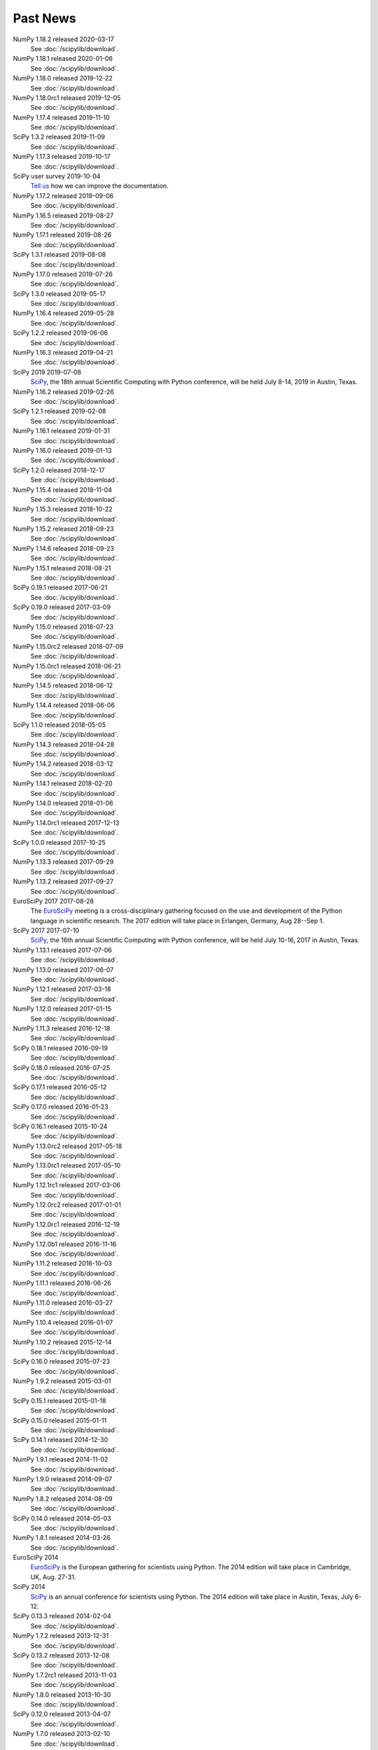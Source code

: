 .. raw:: html

   <div class="news">

Past News
---------

.. role:: news-date
   :class: news-date

NumPy 1.18.2 released :news-date:`2020-03-17`
    See :doc:`/scipylib/download`.

NumPy 1.18.1 released :news-date:`2020-01-06`
    See :doc:`/scipylib/download`.

NumPy 1.18.0 released :news-date:`2019-12-22`
    See :doc:`/scipylib/download`.

NumPy 1.18.0rc1 released :news-date:`2019-12-05`
    See :doc:`/scipylib/download`.

NumPy 1.17.4 released :news-date:`2019-11-10`
    See :doc:`/scipylib/download`.

SciPy 1.3.2 released :news-date:`2019-11-09`
    See :doc:`/scipylib/download`.

NumPy 1.17.3 released :news-date:`2019-10-17`
    See :doc:`/scipylib/download`.

SciPy user survey :news-date:`2019-10-04`
    `Tell us <http://forms.gle/LGxx5hXzrDyChj38A>`_
    how we can improve the documentation.

NumPy 1.17.2 released :news-date:`2019-09-06`
    See :doc:`/scipylib/download`.

NumPy 1.16.5 released :news-date:`2019-08-27`
    See :doc:`/scipylib/download`.

NumPy 1.17.1 released :news-date:`2019-08-26`
    See :doc:`/scipylib/download`.

SciPy 1.3.1 released :news-date:`2019-08-08`
    See :doc:`/scipylib/download`.

NumPy 1.17.0 released :news-date:`2019-07-26`
    See :doc:`/scipylib/download`.

SciPy 1.3.0 released :news-date:`2019-05-17`
    See :doc:`/scipylib/download`.
NumPy 1.16.4 released :news-date:`2019-05-28`
    See :doc:`/scipylib/download`.
SciPy 1.2.2 released :news-date:`2019-06-06`
    See :doc:`/scipylib/download`.
NumPy 1.16.3 released :news-date:`2019-04-21`
    See :doc:`/scipylib/download`.
SciPy 2019 :news-date:`2019-07-08`
    `SciPy <https://scipy2019.scipy.org/>`__, the 18th annual Scientific
    Computing with Python conference, will be held July 8-14, 2019 in
    Austin, Texas.
NumPy 1.16.2 released :news-date:`2019-02-26`
    See :doc:`/scipylib/download`.
SciPy 1.2.1 released :news-date:`2019-02-08`
    See :doc:`/scipylib/download`.
NumPy 1.16.1 released :news-date:`2019-01-31`
    See :doc:`/scipylib/download`.
NumPy 1.16.0 released :news-date:`2019-01-13`
    See :doc:`/scipylib/download`.
SciPy 1.2.0 released :news-date:`2018-12-17`
    See :doc:`/scipylib/download`.
NumPy 1.15.4 released :news-date:`2018-11-04`
    See :doc:`/scipylib/download`.
NumPy 1.15.3 released :news-date:`2018-10-22`
    See :doc:`/scipylib/download`.
NumPy 1.15.2 released :news-date:`2018-09-23`
    See :doc:`/scipylib/download`.
NumPy 1.14.6 released :news-date:`2018-09-23`
    See :doc:`/scipylib/download`.
NumPy 1.15.1 released :news-date:`2018-08-21`
    See :doc:`/scipylib/download`.
SciPy 0.19.1 released :news-date:`2017-06-21`
    See :doc:`/scipylib/download`.
SciPy 0.19.0 released :news-date:`2017-03-09`
    See :doc:`/scipylib/download`.
NumPy 1.15.0 released :news-date:`2018-07-23`
    See :doc:`/scipylib/download`.
NumPy 1.15.0rc2 released :news-date:`2018-07-09`
    See :doc:`/scipylib/download`.
NumPy 1.15.0rc1 released :news-date:`2018-06-21`
    See :doc:`/scipylib/download`.
NumPy 1.14.5 released :news-date:`2018-06-12`
    See :doc:`/scipylib/download`.
NumPy 1.14.4 released :news-date:`2018-06-06`
    See :doc:`/scipylib/download`.
SciPy 1.1.0 released :news-date:`2018-05-05`
    See :doc:`/scipylib/download`.
NumPy 1.14.3 released :news-date:`2018-04-28`
    See :doc:`/scipylib/download`.
NumPy 1.14.2 released :news-date:`2018-03-12`
    See :doc:`/scipylib/download`.
NumPy 1.14.1 released :news-date:`2018-02-20`
    See :doc:`/scipylib/download`.
NumPy 1.14.0 released :news-date:`2018-01-06`
    See :doc:`/scipylib/download`.
NumPy 1.14.0rc1 released :news-date:`2017-12-13`
    See :doc:`/scipylib/download`.
SciPy 1.0.0 released :news-date:`2017-10-25`
    See :doc:`/scipylib/download`.
NumPy 1.13.3 released :news-date:`2017-09-29`
    See :doc:`/scipylib/download`.
NumPy 1.13.2 released :news-date:`2017-09-27`
    See :doc:`/scipylib/download`.
EuroSciPy 2017 :news-date:`2017-08-28`
    The `EuroSciPy <https://www.euroscipy.org/2017/>`__ meeting is a
    cross-disciplinary gathering focused on the use and development
    of the Python language in scientific research.
    The 2017 edition will take place in
    Erlangen, Germany, Aug 28--Sep 1.
SciPy 2017 :news-date:`2017-07-10`
    `SciPy <https://scipy2017.scipy.org/>`__, the 16th annual Scientific
    Computing with Python conference, will be held July 10-16, 2017 in
    Austin, Texas.
NumPy 1.13.1 released :news-date:`2017-07-06`
    See :doc:`/scipylib/download`.
NumPy 1.13.0 released :news-date:`2017-06-07`
    See :doc:`/scipylib/download`.
NumPy 1.12.1 released :news-date:`2017-03-18`
    See :doc:`/scipylib/download`.
NumPy 1.12.0 released :news-date:`2017-01-15`
    See :doc:`/scipylib/download`.
NumPy 1.11.3 released :news-date:`2016-12-18`
    See :doc:`/scipylib/download`.
SciPy 0.18.1 released :news-date:`2016-09-19`
    See :doc:`/scipylib/download`.
SciPy 0.18.0 released :news-date:`2016-07-25`
    See :doc:`/scipylib/download`.
SciPy 0.17.1 released :news-date:`2016-05-12`
    See :doc:`/scipylib/download`.
SciPy 0.17.0 released :news-date:`2016-01-23`
    See :doc:`/scipylib/download`.
SciPy 0.16.1 released :news-date:`2015-10-24`
    See :doc:`/scipylib/download`.
NumPy 1.13.0rc2 released :news-date:`2017-05-18`
    See :doc:`/scipylib/download`.
NumPy 1.13.0rc1 released :news-date:`2017-05-10`
    See :doc:`/scipylib/download`.
NumPy 1.12.1rc1 released :news-date:`2017-03-06`
    See :doc:`/scipylib/download`.
NumPy 1.12.0rc2 released :news-date:`2017-01-01`
    See :doc:`/scipylib/download`.
NumPy 1.12.0rc1 released :news-date:`2016-12-19`
    See :doc:`/scipylib/download`.
NumPy 1.12.0b1 released :news-date:`2016-11-16`
    See :doc:`/scipylib/download`.
NumPy 1.11.2 released :news-date:`2016-10-03`
    See :doc:`/scipylib/download`.
NumPy 1.11.1 released :news-date:`2016-06-26`
    See :doc:`/scipylib/download`.
NumPy 1.11.0 released :news-date:`2016-03-27`
    See :doc:`/scipylib/download`.
NumPy 1.10.4 released :news-date:`2016-01-07`
    See :doc:`/scipylib/download`.
NumPy 1.10.2 released :news-date:`2015-12-14`
    See :doc:`/scipylib/download`.
SciPy 0.16.0 released :news-date:`2015-07-23`
    See :doc:`/scipylib/download`.
NumPy 1.9.2 released :news-date:`2015-03-01`
    See :doc:`/scipylib/download`.
SciPy 0.15.1 released :news-date:`2015-01-18`
    See :doc:`/scipylib/download`.
SciPy 0.15.0 released :news-date:`2015-01-11`
    See :doc:`/scipylib/download`.
SciPy 0.14.1 released :news-date:`2014-12-30`
    See :doc:`/scipylib/download`.
NumPy 1.9.1 released :news-date:`2014-11-02`
    See :doc:`/scipylib/download`.
NumPy 1.9.0 released :news-date:`2014-09-07`
    See :doc:`/scipylib/download`.
NumPy 1.8.2 released :news-date:`2014-08-09`
    See :doc:`/scipylib/download`.
SciPy 0.14.0 released :news-date:`2014-05-03`
    See :doc:`/scipylib/download`.
NumPy 1.8.1 released :news-date:`2014-03-26`
    See :doc:`/scipylib/download`.
EuroSciPy 2014
    `EuroSciPy <https://www.euroscipy.org/2014/>`__ is the European gathering
    for scientists using Python. The 2014 edition will take place in
    Cambridge, UK, Aug. 27-31.
SciPy 2014
    `SciPy <http://conference.scipy.org/scipy2014/>`__ is an annual conference
    for scientists using Python. The 2014 edition will take place in
    Austin, Texas, July 6-12.
SciPy 0.13.3 released :news-date:`2014-02-04`
    See :doc:`/scipylib/download`.
NumPy 1.7.2 released :news-date:`2013-12-31`
    See :doc:`/scipylib/download`.
SciPy 0.13.2 released :news-date:`2013-12-08`
    See :doc:`/scipylib/download`.
NumPy 1.7.2rc1 released :news-date:`2013-11-03`
    See :doc:`/scipylib/download`.
NumPy 1.8.0 released :news-date:`2013-10-30`
    See :doc:`/scipylib/download`.
SciPy 0.12.0 released :news-date:`2013-04-07`
    See :doc:`/scipylib/download`.
NumPy 1.7.0 released :news-date:`2013-02-10`
    See :doc:`/scipylib/download`.
EuroSciPy 2013
    `EuroSciPy <https://www.euroscipy.org/>`__ is the European gathering
    for scientists using Python. The 2013 edition will take place in
    Brussels, Aug. 21-24.
SciPy 2013
    `SciPy <http://conference.scipy.org/scipy2013/>`__ is an annual conference
    for scientists using Python. The 2013 edition will take place in
    Austin, Texas, June 24-29.
SciPy 0.11.0 :news-date:`2012-09-25`
    See :doc:`/scipylib/download`.
SIAM CSE '13
    The `SIAM Conference on Computational Science and Engineering
    <http://www.siam.org/meetings/cse13>`__ will take place in Boston,
    February 25-March 1, 2013, and for this version there will be a track
    focused on the topic of Big Data.
AMS Annual Meeting
    The annual meeting of the American Meteorological Society takes
    place January 6-10, 2013, and includes the Third Symposium on
    Advances in Modeling and Analysis Using Python.
SciPy 2012
    The eleventh annual conference on python in science, SciPy 2012,
    took place July 16 - 21 in Austin, Texas.
EuroSciPy 2012
    EuroSciPy is the European gathering for scientists using
    Python. The 2012 edition took place in Brussels, Aug. 23-27.
NumPy 1.6.2 released :news-date:`2012-05-20`
    See :doc:`/scipylib/download`.
PyCon 2012
    PyCon is the largest annual gathering for the community using and
    developing the open-source Python programming language. This year
    the conference took place March 7 - 15 in Santa Clara, California.

.. raw:: html

   </div>

